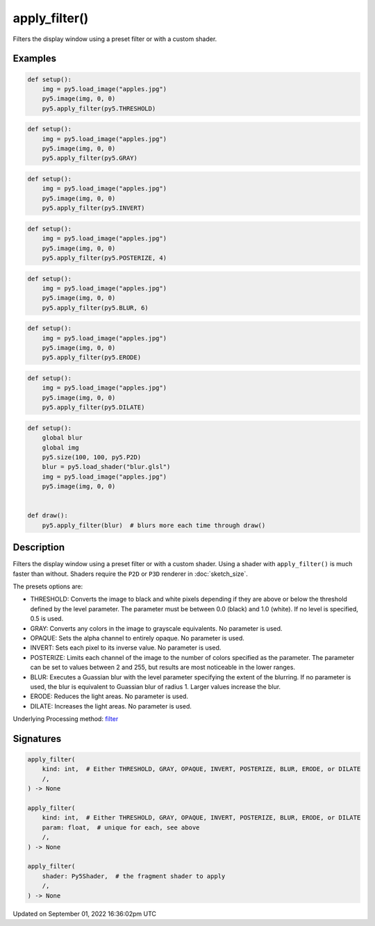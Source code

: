apply_filter()
==============

Filters the display window using a preset filter or with a custom shader.

Examples
--------

.. raw:: html

    <div class="example-table">

.. raw:: html

    <div class="example-row"><div class="example-cell-image">

.. image:: /images/reference/Sketch_apply_filter_0.png
    :alt: example picture for apply_filter()

.. raw:: html

    </div><div class="example-cell-code">

.. code:: python

    def setup():
        img = py5.load_image("apples.jpg")
        py5.image(img, 0, 0)
        py5.apply_filter(py5.THRESHOLD)

.. raw:: html

    </div></div>

.. raw:: html

    <div class="example-row"><div class="example-cell-image">

.. image:: /images/reference/Sketch_apply_filter_1.png
    :alt: example picture for apply_filter()

.. raw:: html

    </div><div class="example-cell-code">

.. code:: python

    def setup():
        img = py5.load_image("apples.jpg")
        py5.image(img, 0, 0)
        py5.apply_filter(py5.GRAY)

.. raw:: html

    </div></div>

.. raw:: html

    <div class="example-row"><div class="example-cell-image">

.. image:: /images/reference/Sketch_apply_filter_2.png
    :alt: example picture for apply_filter()

.. raw:: html

    </div><div class="example-cell-code">

.. code:: python

    def setup():
        img = py5.load_image("apples.jpg")
        py5.image(img, 0, 0)
        py5.apply_filter(py5.INVERT)

.. raw:: html

    </div></div>

.. raw:: html

    <div class="example-row"><div class="example-cell-image">

.. image:: /images/reference/Sketch_apply_filter_3.png
    :alt: example picture for apply_filter()

.. raw:: html

    </div><div class="example-cell-code">

.. code:: python

    def setup():
        img = py5.load_image("apples.jpg")
        py5.image(img, 0, 0)
        py5.apply_filter(py5.POSTERIZE, 4)

.. raw:: html

    </div></div>

.. raw:: html

    <div class="example-row"><div class="example-cell-image">

.. image:: /images/reference/Sketch_apply_filter_4.png
    :alt: example picture for apply_filter()

.. raw:: html

    </div><div class="example-cell-code">

.. code:: python

    def setup():
        img = py5.load_image("apples.jpg")
        py5.image(img, 0, 0)
        py5.apply_filter(py5.BLUR, 6)

.. raw:: html

    </div></div>

.. raw:: html

    <div class="example-row"><div class="example-cell-image">

.. image:: /images/reference/Sketch_apply_filter_5.png
    :alt: example picture for apply_filter()

.. raw:: html

    </div><div class="example-cell-code">

.. code:: python

    def setup():
        img = py5.load_image("apples.jpg")
        py5.image(img, 0, 0)
        py5.apply_filter(py5.ERODE)

.. raw:: html

    </div></div>

.. raw:: html

    <div class="example-row"><div class="example-cell-image">

.. image:: /images/reference/Sketch_apply_filter_6.png
    :alt: example picture for apply_filter()

.. raw:: html

    </div><div class="example-cell-code">

.. code:: python

    def setup():
        img = py5.load_image("apples.jpg")
        py5.image(img, 0, 0)
        py5.apply_filter(py5.DILATE)

.. raw:: html

    </div></div>

.. raw:: html

    <div class="example-row"><div class="example-cell-image">

.. image:: /images/reference/Sketch_apply_filter_7.png
    :alt: example picture for apply_filter()

.. raw:: html

    </div><div class="example-cell-code">

.. code:: python

    def setup():
        global blur
        global img
        py5.size(100, 100, py5.P2D)
        blur = py5.load_shader("blur.glsl")
        img = py5.load_image("apples.jpg")
        py5.image(img, 0, 0)


    def draw():
        py5.apply_filter(blur)  # blurs more each time through draw()

.. raw:: html

    </div></div>

.. raw:: html

    </div>

Description
-----------

Filters the display window using a preset filter or with a custom shader. Using a shader with ``apply_filter()`` is much faster than without. Shaders require the ``P2D`` or ``P3D`` renderer in :doc:`sketch_size`.

The presets options are:

* THRESHOLD: Converts the image to black and white pixels depending if they are above or below the threshold defined by the level parameter. The parameter must be between 0.0 (black) and 1.0 (white). If no level is specified, 0.5 is used.
* GRAY: Converts any colors in the image to grayscale equivalents. No parameter is used.
* OPAQUE: Sets the alpha channel to entirely opaque. No parameter is used.
* INVERT: Sets each pixel to its inverse value. No parameter is used.
* POSTERIZE: Limits each channel of the image to the number of colors specified as the parameter. The parameter can be set to values between 2 and 255, but results are most noticeable in the lower ranges.
* BLUR: Executes a Guassian blur with the level parameter specifying the extent of the blurring. If no parameter is used, the blur is equivalent to Guassian blur of radius 1. Larger values increase the blur.
* ERODE: Reduces the light areas. No parameter is used.
* DILATE: Increases the light areas. No parameter is used.

Underlying Processing method: `filter <https://processing.org/reference/filter_.html>`_

Signatures
----------

.. code:: python

    apply_filter(
        kind: int,  # Either THRESHOLD, GRAY, OPAQUE, INVERT, POSTERIZE, BLUR, ERODE, or DILATE
        /,
    ) -> None

    apply_filter(
        kind: int,  # Either THRESHOLD, GRAY, OPAQUE, INVERT, POSTERIZE, BLUR, ERODE, or DILATE
        param: float,  # unique for each, see above
        /,
    ) -> None

    apply_filter(
        shader: Py5Shader,  # the fragment shader to apply
        /,
    ) -> None

Updated on September 01, 2022 16:36:02pm UTC

